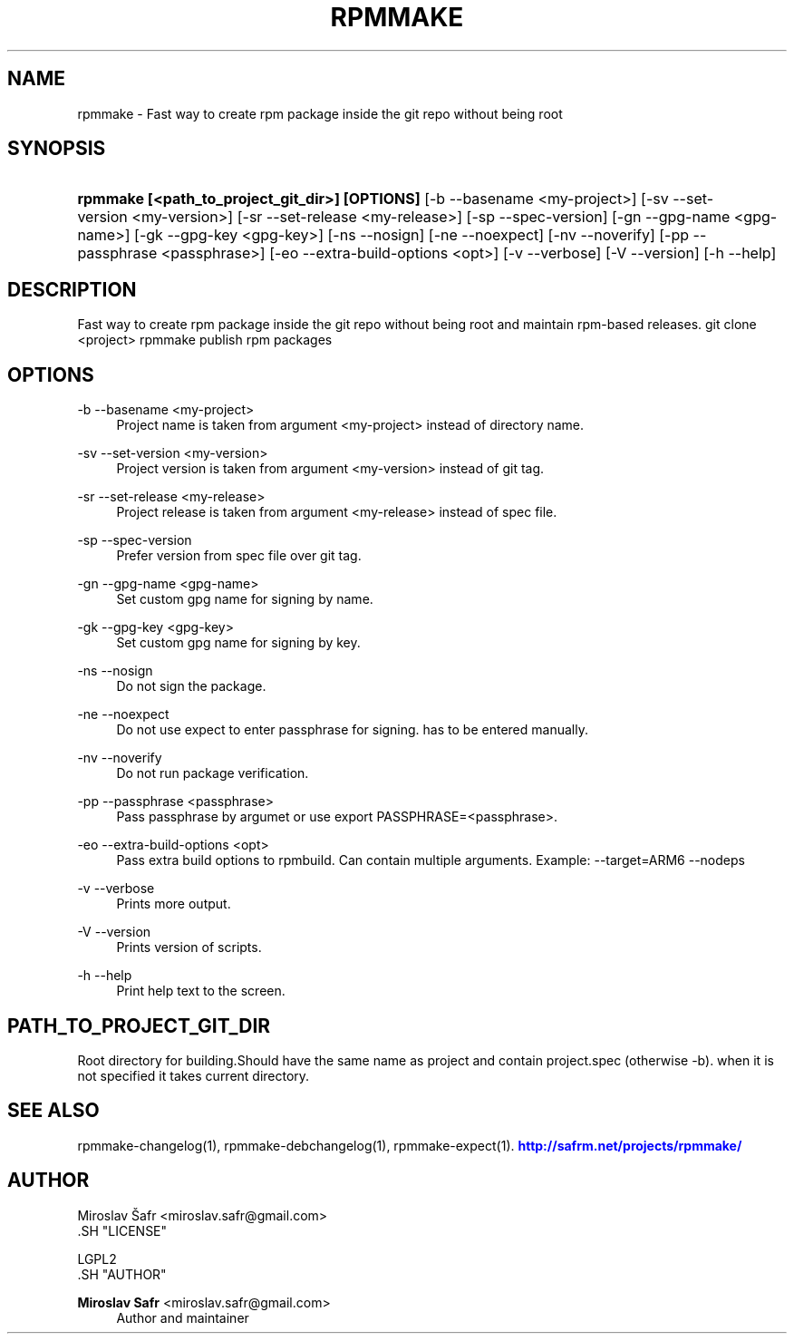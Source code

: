 '\" t
.\"     Title: rpmmake
.\"    Author: Miroslav Safr <miroslav.safr@gmail.com>
.\" Generator: DocBook XSL Stylesheets v1.76.1 <http://docbook.sf.net/>
.\"      Date: 20140210_1301
.\"    Manual: Fast way to create rpm package inside the git repo without being root
.\"    Source: rpmmake 1.0.16
.\"  Language: English
.\"
.TH "RPMMAKE" "1" "20140210_1301" "rpmmake 1.0.16" "Fast way to create rpm package"
.\" -----------------------------------------------------------------
.\" * Define some portability stuff
.\" -----------------------------------------------------------------
.\" ~~~~~~~~~~~~~~~~~~~~~~~~~~~~~~~~~~~~~~~~~~~~~~~~~~~~~~~~~~~~~~~~~
.\" http://bugs.debian.org/507673
.\" http://lists.gnu.org/archive/html/groff/2009-02/msg00013.html
.\" ~~~~~~~~~~~~~~~~~~~~~~~~~~~~~~~~~~~~~~~~~~~~~~~~~~~~~~~~~~~~~~~~~
.ie \n(.g .ds Aq \(aq
.el       .ds Aq '
.\" -----------------------------------------------------------------
.\" * set default formatting
.\" -----------------------------------------------------------------
.\" disable hyphenation
.nh
.\" disable justification (adjust text to left margin only)
.ad l
.\" -----------------------------------------------------------------
.\" * MAIN CONTENT STARTS HERE *
.\" -----------------------------------------------------------------
.SH "NAME"
rpmmake \- Fast way to create rpm package inside the git repo without being root
.SH "SYNOPSIS"
.HP \w'\fBrpmmake\ [<path_to_project_git_dir>]\ [OPTIONS]\fR\ 'u
\fBrpmmake [<path_to_project_git_dir>] [OPTIONS]\fR [\-b\ \-\-basename\ <my\-project>] [\-sv\ \-\-set\-version\ <my\-version>] [\-sr\ \-\-set\-release\ <my\-release>] [\-sp\ \-\-spec\-version] [\-gn\ \-\-gpg\-name\ <gpg\-name>] [\-gk\ \-\-gpg\-key\ <gpg\-key>] [\-ns\ \-\-nosign] [\-ne\ \-\-noexpect] [\-nv\ \-\-noverify] [\-pp\ \-\-passphrase\ <passphrase>] [\-eo\ \-\-extra\-build\-options\ <opt>] [\-v\ \-\-verbose] [\-V\ \-\-version] [\-h\ \-\-help]
.SH "DESCRIPTION"
.PP
Fast way to create rpm package inside the git repo without being root and maintain rpm\-based releases\&. git clone <project> rpmmake publish rpm packages
.SH "OPTIONS"
.PP
\-b \-\-basename <my\-project>
.RS 4
Project name is taken from argument <my\-project> instead of directory name\&.
.RE
.PP
\-sv \-\-set\-version <my\-version>
.RS 4
Project version is taken from argument <my\-version> instead of git tag\&.
.RE
.PP
\-sr \-\-set\-release <my\-release>
.RS 4
Project release is taken from argument <my\-release> instead of spec file\&.
.RE
.PP
\-sp \-\-spec\-version
.RS 4
Prefer version from spec file over git tag\&.
.RE
.PP
\-gn \-\-gpg\-name <gpg\-name>
.RS 4
Set custom gpg name for signing by name\&.
.RE
.PP
\-gk \-\-gpg\-key <gpg\-key>
.RS 4
Set custom gpg name for signing by key\&.
.RE
.PP
\-ns \-\-nosign
.RS 4
Do not sign the package\&.
.RE
.PP
\-ne \-\-noexpect
.RS 4
Do not use expect to enter passphrase for signing\&. has to be entered manually\&.
.RE
.PP
\-nv \-\-noverify
.RS 4
Do not run package verification\&.
.RE
.PP
\-pp \-\-passphrase <passphrase>
.RS 4
Pass passphrase by argumet or use export PASSPHRASE=<passphrase>\&.
.RE
.PP
\-eo \-\-extra\-build\-options <opt>
.RS 4
Pass extra build options to rpmbuild\&. Can contain multiple arguments\&. Example: \-\-target=ARM6 \-\-nodeps
.RE
.PP
\-v \-\-verbose
.RS 4
Prints more output\&.
.RE
.PP
\-V \-\-version
.RS 4
Prints version of scripts\&.
.RE
.PP
\-h \-\-help
.RS 4
Print help text to the screen\&.
.RE
.SH "PATH_TO_PROJECT_GIT_DIR"
.PP
Root directory for building\&.Should have the same name as project and contain project\&.spec (otherwise \-b)\&. when it is not specified it takes current directory\&.
.SH "SEE ALSO"
.PP
rpmmake\-changelog(1), rpmmake\-debchangelog(1), rpmmake\-expect(1)\&.
\m[blue]\fB\%http://safrm.net/projects/rpmmake/\fR\m[]
.SH "AUTHOR"

    Miroslav Šafr <miroslav\&.safr@gmail\&.com>
  .SH "LICENSE"

   LGPL2
  .SH "AUTHOR"
.PP
\fBMiroslav Safr\fR <\&miroslav\&.safr@gmail\&.com\&>
.RS 4
Author and maintainer
.RE
